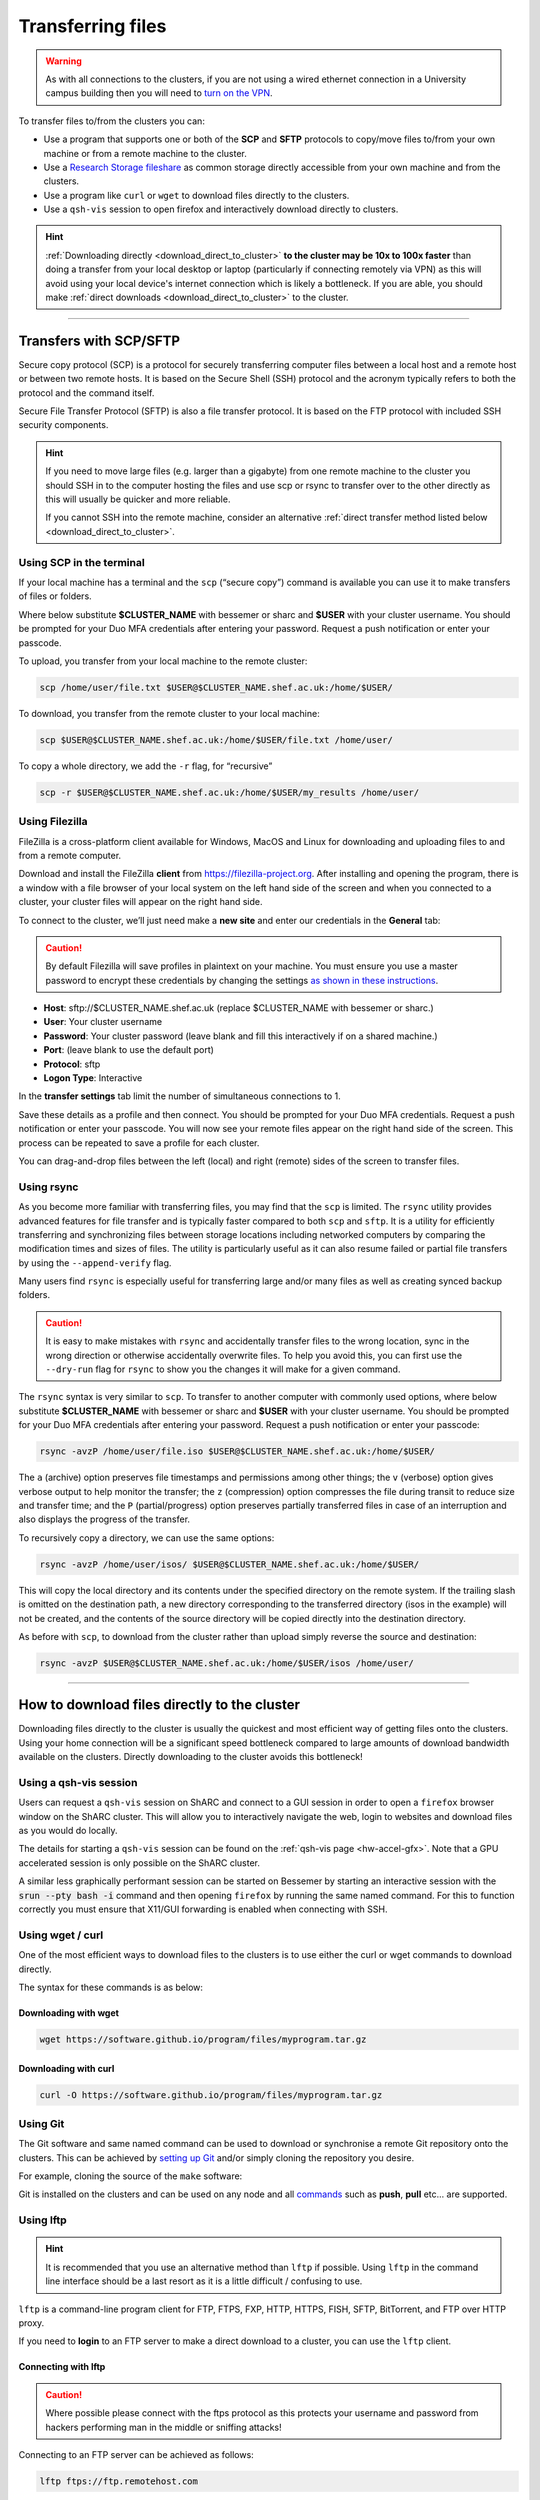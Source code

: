 .. _transferring_files:

Transferring files 
==================

.. warning::

  As with all connections to the clusters, if you are not using a wired ethernet connection in a 
  University campus building then you will need to `turn on the VPN <https://www.sheffield.ac.uk/it-services/vpn>`_.

To transfer files to/from the clusters you can:

* Use a program that supports one or both of the **SCP** and **SFTP** protocols to copy/move files to/from your own machine 
  or from a remote machine to the cluster.
* Use a `Research Storage fileshare <https://www.sheffield.ac.uk/it-services/research-storage/>`_ as common storage directly 
  accessible from your own machine and from the clusters.
* Use a program like ``curl`` or ``wget`` to download files directly to the clusters.
* Use a ``qsh-vis`` session to open firefox and interactively download directly to clusters.

.. hint::

  :ref:`Downloading directly <download_direct_to_cluster>` **to the cluster may be 10x to 100x faster** than doing a transfer 
  from your local desktop or laptop (particularly if connecting remotely via VPN) as this will avoid using your local device's 
  internet connection which is likely a bottleneck. 
  If you are able, you should make :ref:`direct downloads <download_direct_to_cluster>` to the cluster.


---------


Transfers with SCP/SFTP
-----------------------

Secure copy protocol (SCP) is a protocol for securely transferring computer files between a local host and a 
remote host or between two remote hosts. It is based on the Secure Shell (SSH) protocol and the acronym typically 
refers to both the protocol and the command itself.

Secure File Transfer Protocol (SFTP) is also a file transfer protocol. It is based on the 
FTP protocol with included SSH security components.

.. hint::

  If you need to move large files (e.g. larger than a gigabyte) from one remote machine to the cluster you 
  should SSH in to the computer hosting the files and use scp or rsync to transfer over to the other directly as this will 
  usually be quicker and more reliable.

  If you cannot SSH into the remote machine, consider an alternative 
  :ref:`direct transfer method listed below <download_direct_to_cluster>`.

.. raw:: html

    <hr class="hr-mid-section-separator">

Using SCP in the terminal
^^^^^^^^^^^^^^^^^^^^^^^^^

If your local machine has a terminal and the ``scp``  (“secure copy”) command is available 
you can use it to make transfers of files or folders.

Where below substitute **$CLUSTER_NAME** with bessemer or sharc and **$USER** with your cluster username. 
You should be prompted for your Duo MFA credentials after entering your password. Request a push notification or enter your passcode.

To upload, you transfer from your local machine to the remote cluster:

.. code-block:: shell

  scp /home/user/file.txt $USER@$CLUSTER_NAME.shef.ac.uk:/home/$USER/

To download, you transfer from the remote cluster to your local machine:

.. code-block:: shell

  scp $USER@$CLUSTER_NAME.shef.ac.uk:/home/$USER/file.txt /home/user/

To copy a whole directory, we add the ``-r`` flag, for “recursive”

.. code-block:: shell

  scp -r $USER@$CLUSTER_NAME.shef.ac.uk:/home/$USER/my_results /home/user/


.. raw:: html

    <hr class="hr-mid-section-separator">

Using Filezilla
^^^^^^^^^^^^^^^^^^^^

FileZilla is a cross-platform client available for Windows, MacOS and Linux for downloading 
and uploading files to and from a remote computer.

Download and install the FileZilla **client** from https://filezilla-project.org. After installing and opening the program, 
there is a window with a file browser of your local system on the left hand side of the screen
and when you connected to a cluster, your cluster files will appear on the right hand side.

To connect to the cluster, we’ll just need make a **new site** and enter our credentials in the **General** tab:

.. caution::

  By default Filezilla will save profiles in plaintext on your machine. You must ensure you use a master password to 
  encrypt these credentials by changing the settings 
  `as shown in these instructions <https://filezillapro.com/docs/v3/advanced/master-password/>`_.

* **Host**: sftp://$CLUSTER_NAME.shef.ac.uk (replace $CLUSTER_NAME with bessemer or sharc.)
* **User**: Your cluster username
* **Password**: Your cluster password (leave blank and fill this interactively if on a shared machine.)
* **Port**: (leave blank to use the default port)
* **Protocol**: sftp
* **Logon Type**: Interactive

In the **transfer settings** tab limit the number of simultaneous connections to 1.

Save these details as a profile and then connect. You should be prompted for your Duo MFA credentials. 
Request a push notification or enter your passcode.  You will now see your remote files appear on the 
right hand side of the screen. This process can be repeated to save a profile for each cluster.

You can drag-and-drop files between the left (local) and right (remote) sides of the screen to transfer files.

.. raw:: html

    <hr class="hr-mid-section-separator">

Using rsync
^^^^^^^^^^^^^^^^^^^^

As you become more familiar with transferring files, you may find that the ``scp`` is limited. The ``rsync`` utility provides 
advanced features for file transfer and is typically faster compared to both ``scp`` and ``sftp``. It is a utility for 
efficiently transferring and synchronizing files between storage locations including networked computers by comparing the 
modification times and sizes of files. The utility is particularly useful as it can also resume failed or partial file 
transfers by using the ``--append-verify`` flag.

Many users find ``rsync`` is especially useful for transferring large and/or many files as well as creating synced 
backup folders.

.. caution::

  It is easy to make mistakes with ``rsync`` and accidentally transfer files to the wrong location, sync in the wrong 
  direction or otherwise accidentally overwrite files. To help you avoid this, you can first use the ``--dry-run`` flag for 
  ``rsync`` to show you the changes it will make for a given command.

The ``rsync`` syntax is very similar to ``scp``. To transfer to another computer with commonly used options, 
where below substitute **$CLUSTER_NAME** with bessemer or sharc and **$USER** with your cluster username.
You should be prompted for your Duo MFA credentials after entering your password. Request a push notification or 
enter your passcode:

.. code-block:: shell

  rsync -avzP /home/user/file.iso $USER@$CLUSTER_NAME.shef.ac.uk:/home/$USER/

The ``a`` (archive) option preserves file timestamps and permissions among other things; 
the ``v`` (verbose) option gives verbose output to help monitor the transfer; 
the ``z`` (compression) option compresses the file during transit to reduce size and transfer time; 
and the ``P`` (partial/progress) option preserves partially transferred files in case of an interruption 
and also displays the progress of the transfer.

To recursively copy a directory, we can use the same options:

.. code-block:: shell

  rsync -avzP /home/user/isos/ $USER@$CLUSTER_NAME.shef.ac.uk:/home/$USER/

This will copy the local directory and its contents under the specified directory on the remote system. 
If the trailing slash is omitted on the destination path, a new directory corresponding to the transferred 
directory (isos in the example) will not be created, and the contents of the source directory will be copied 
directly into the destination directory.

As before with ``scp``, to download from the cluster rather than upload simply reverse the source and destination:

.. code-block:: shell

  rsync -avzP $USER@$CLUSTER_NAME.shef.ac.uk:/home/$USER/isos /home/user/ 

---------

.. _download_direct_to_cluster:

How to download files directly to the cluster
---------------------------------------------

Downloading files directly to the cluster is usually the quickest and most efficient 
way of getting files onto the clusters. Using your home connection will be a significant 
speed bottleneck compared to large amounts of download bandwidth available on the clusters.
Directly downloading to the cluster avoids this bottleneck!

Using a qsh-vis session
^^^^^^^^^^^^^^^^^^^^^^^

Users can request a ``qsh-vis`` session on ShARC and connect to a GUI session in order to open 
a ``firefox`` browser window on the ShARC cluster. This will allow you to interactively navigate 
the web, login to websites and download files as you would do locally.

The details for starting a ``qsh-vis`` session can be found on the :ref:`qsh-vis page <hw-accel-gfx>`. 
Note that a GPU accelerated session is only possible on the ShARC cluster.

A similar less graphically performant session can be started on Bessemer by starting an interactive 
session with the :code:`srun --pty bash -i` command and then opening ``firefox`` by running the same 
named command. For this to function correctly you must ensure that X11/GUI forwarding is enabled 
when connecting with SSH.

.. raw:: html

    <hr class="hr-mid-section-separator">

Using wget / curl
^^^^^^^^^^^^^^^^^^^^

One of the most efficient ways to download files to the clusters is to use either the 
curl or wget commands to download directly.

The syntax for these commands is as below:

Downloading with wget
""""""""""""""""""""""

.. code-block:: shell

  wget https://software.github.io/program/files/myprogram.tar.gz

Downloading with curl
""""""""""""""""""""""

.. code-block:: shell

  curl -O https://software.github.io/program/files/myprogram.tar.gz

.. raw:: html

    <hr class="hr-mid-section-separator">


Using Git
^^^^^^^^^

The Git software and same named command can be used to download or synchronise a remote Git 
repository onto the clusters. This can be achieved by 
`setting up Git <https://git-scm.com/book/en/v2/Getting-Started-First-Time-Git-Setup>`_ 
and/or simply cloning the repository you desire.

For example, cloning the source of the ``make`` software:

.. code-block:: console
    :emphasize-lines: 1

    [user@sharc-login4 make-git]$ git clone https://git.savannah.gnu.org/git/make.git
    Cloning into 'make'...
    remote: Counting objects: 16331, done.
    remote: Compressing objects: 100% (3434/3434), done.
    remote: Total 16331 (delta 12822), reused 16331 (delta 12822)
    Receiving objects: 100% (16331/16331), 5.07 MiB | 2.79 MiB/s, done.
    Resolving deltas: 100% (12822/12822), done.

Git is installed on the clusters and can be used on any node and all 
`commands <https://blog.testproject.io/2021/03/22/git-commands-every-sdet-should-know/>`_ 
such as **push**, **pull** etc... are supported.

.. raw:: html

    <hr class="hr-mid-section-separator">

Using lftp
^^^^^^^^^^^^^^^^^^^^

.. hint::

  It is recommended that you use an alternative method than ``lftp`` if possible. Using 
  ``lftp`` in the command line interface should be a last resort as it is a little 
  difficult / confusing to use.

``lftp`` is a command-line program client for FTP, FTPS, FXP, HTTP, HTTPS, FISH, SFTP, 
BitTorrent, and FTP over HTTP proxy. 

If you need to **login** to an FTP server to 
make a direct download to a cluster, you can use the ``lftp`` client. 


Connecting with lftp
""""""""""""""""""""""

.. caution::

  Where possible please connect with the ftps protocol as this protects your username 
  and password from hackers performing man in the middle or sniffing attacks!

Connecting to an FTP server can be achieved as follows:

.. code-block:: shell

  lftp ftps://ftp.remotehost.com

When this connection is successful an ``lftp`` prompt will appear as follows:

.. code-block:: shell

  lftp ftp.remotehost.com:~>

At this stage you can now login after being prompted for your password 
as follows:

.. code-block:: shell

  lftp ftp.remotehost.com:~> login username
  Password:

At this stage directory listing and changing directory can be achieved using the 
``ls`` and ``cd`` commands. By default these commands run on the remote server. To run 
these commands on the local machine simply prefix each command with an ``!`` i.e.
``!ls`` and ``!cd``.

The ``get`` (download) and ``put`` (upload) commands can also be used.

Downloading with lftp
""""""""""""""""""""""

To download a file use the ``get`` command as follows:

.. code-block:: shell

  lftp username@ftp.remotehost.com/> get myfile.txt -o mydownloadedfile.txt

Uploading with lftp
""""""""""""""""""""""

To upload a file use the ``put`` command as follows:

.. code-block:: shell

  lftp username@ftp.remotehost.com/> put myfile.txt -o myuploadedfile.txt
